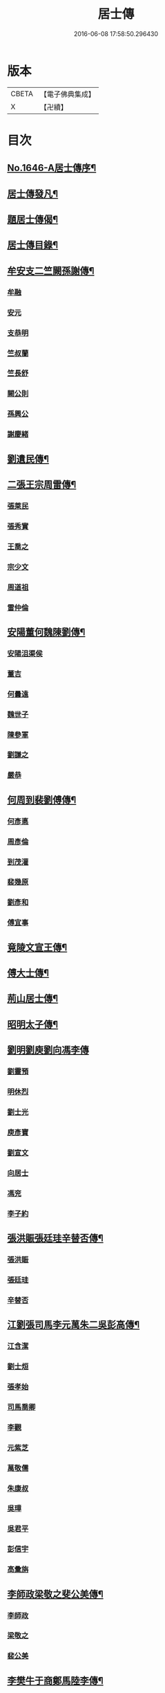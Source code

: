 #+TITLE: 居士傳 
#+DATE: 2016-06-08 17:58:50.296430

* 版本
 |     CBETA|【電子佛典集成】|
 |         X|【卍續】    |

* 目次
** [[file:KR6r0185_001.txt::001-0180a1][No.1646-A居士傳序¶]]
** [[file:KR6r0185_001.txt::001-0180a11][居士傳發凡¶]]
** [[file:KR6r0185_001.txt::001-0181a12][題居士傳偈¶]]
** [[file:KR6r0185_001.txt::001-0181b16][居士傳目錄¶]]
** [[file:KR6r0185_001.txt::001-0184a3][牟安支二竺闕孫謝傳¶]]
*** [[file:KR6r0185_001.txt::001-0184a3][牟融]]
*** [[file:KR6r0185_001.txt::001-0184c16][安元]]
*** [[file:KR6r0185_001.txt::001-0184c20][支恭明]]
*** [[file:KR6r0185_001.txt::001-0185a16][竺叔蘭]]
*** [[file:KR6r0185_001.txt::001-0185b10][竺長舒]]
*** [[file:KR6r0185_001.txt::001-0185b17][闕公則]]
*** [[file:KR6r0185_001.txt::001-0185c3][孫興公]]
*** [[file:KR6r0185_001.txt::001-0186b4][謝慶緒]]
** [[file:KR6r0185_002.txt::002-0187a11][劉遺民傳¶]]
** [[file:KR6r0185_003.txt::003-0187c21][二張王宗周雷傳¶]]
*** [[file:KR6r0185_003.txt::003-0187c21][張萊民]]
*** [[file:KR6r0185_003.txt::003-0188a4][張秀實]]
*** [[file:KR6r0185_003.txt::003-0188a9][王喬之]]
*** [[file:KR6r0185_003.txt::003-0188b7][宗少文]]
*** [[file:KR6r0185_003.txt::003-0189a4][周道祖]]
*** [[file:KR6r0185_003.txt::003-0189a14][雷仲倫]]
** [[file:KR6r0185_004.txt::004-0189b20][安陽董何魏陳劉傳¶]]
*** [[file:KR6r0185_004.txt::004-0189b20][安陽沮渠侯]]
*** [[file:KR6r0185_004.txt::004-0189c9][董吉]]
*** [[file:KR6r0185_004.txt::004-0189c23][何曇遠]]
*** [[file:KR6r0185_004.txt::004-0190a6][魏世子]]
*** [[file:KR6r0185_004.txt::004-0190a11][陳參軍]]
*** [[file:KR6r0185_004.txt::004-0190b3][劉謙之]]
*** [[file:KR6r0185_004.txt::004-0190b9][嚴恭]]
** [[file:KR6r0185_005.txt::005-0190c7][何周到裴劉傅傳¶]]
*** [[file:KR6r0185_005.txt::005-0190c7][何彥悳]]
*** [[file:KR6r0185_005.txt::005-0191b12][周彥倫]]
*** [[file:KR6r0185_005.txt::005-0191c20][到茂灌]]
*** [[file:KR6r0185_005.txt::005-0192a6][裴幾原]]
*** [[file:KR6r0185_005.txt::005-0192a23][劉彥和]]
*** [[file:KR6r0185_005.txt::005-0192b21][傅宜事]]
** [[file:KR6r0185_006.txt::006-0193b11][竟陵文宣王傳¶]]
** [[file:KR6r0185_007.txt::007-0196b10][傅大士傳¶]]
** [[file:KR6r0185_008.txt::008-0197b8][荊山居士傳¶]]
** [[file:KR6r0185_009.txt::009-0198b7][昭明太子傳¶]]
** [[file:KR6r0185_010.txt::010-0200a21][劉明劉庾劉向馮李傳]]
*** [[file:KR6r0185_010.txt::010-0200b1][劉靈預]]
*** [[file:KR6r0185_010.txt::010-0200b16][明休烈]]
*** [[file:KR6r0185_010.txt::010-0201a7][劉士光]]
*** [[file:KR6r0185_010.txt::010-0201b8][庾彥寶]]
*** [[file:KR6r0185_010.txt::010-0201b22][劉宣文]]
*** [[file:KR6r0185_010.txt::010-0201c12][向居士]]
*** [[file:KR6r0185_010.txt::010-0202a1][馮兖]]
*** [[file:KR6r0185_010.txt::010-0202a18][李子約]]
** [[file:KR6r0185_011.txt::011-0202c11][張洪賑張廷珪辛替否傳¶]]
*** [[file:KR6r0185_011.txt::011-0202c11][張洪賑]]
*** [[file:KR6r0185_011.txt::011-0203a10][張廷珪]]
*** [[file:KR6r0185_011.txt::011-0203b21][辛替否]]
** [[file:KR6r0185_012.txt::012-0203c20][江劉張司馬李元萬朱二吳彭高傳¶]]
*** [[file:KR6r0185_012.txt::012-0203c20][江含潔]]
*** [[file:KR6r0185_012.txt::012-0204a7][劉士烜]]
*** [[file:KR6r0185_012.txt::012-0204a12][張孝始]]
*** [[file:KR6r0185_012.txt::012-0204a23][司馬喬卿]]
*** [[file:KR6r0185_012.txt::012-0204b4][李觀]]
*** [[file:KR6r0185_012.txt::012-0204b8][元紫芝]]
*** [[file:KR6r0185_012.txt::012-0204b13][萬敬儒]]
*** [[file:KR6r0185_012.txt::012-0204b15][朱康叔]]
*** [[file:KR6r0185_012.txt::012-0204c8][吳璋]]
*** [[file:KR6r0185_012.txt::012-0204c18][吳君平]]
*** [[file:KR6r0185_012.txt::012-0205a3][彭信宇]]
*** [[file:KR6r0185_012.txt::012-0205a13][高彚旃]]
** [[file:KR6r0185_013.txt::013-0205c14][李師政梁敬之斐公美傳¶]]
*** [[file:KR6r0185_013.txt::013-0205c14][李師政]]
*** [[file:KR6r0185_013.txt::013-0207a9][梁敬之]]
*** [[file:KR6r0185_013.txt::013-0208b2][裴公美]]
** [[file:KR6r0185_014.txt::014-0210c13][李樊牛于商鄭馬陸李傳¶]]
*** [[file:KR6r0185_014.txt::014-0210c13][李山龍]]
*** [[file:KR6r0185_014.txt::014-0211a14][樊元智]]
*** [[file:KR6r0185_014.txt::014-0211a20][牛思遠]]
*** [[file:KR6r0185_014.txt::014-0211b5][于昶]]
*** [[file:KR6r0185_014.txt::014-0211b10][商居士]]
*** [[file:KR6r0185_014.txt::014-0211b17][鄭牧卿]]
*** [[file:KR6r0185_014.txt::014-0211b20][馬子雲]]
*** [[file:KR6r0185_014.txt::014-0211c2][陸康成]]
*** [[file:KR6r0185_014.txt::014-0211c10][李知遙]]
** [[file:KR6r0185_015.txt::015-0212a5][李長者傳¶]]
** [[file:KR6r0185_016.txt::016-0213a21][顏清臣韋城武傳¶]]
*** [[file:KR6r0185_016.txt::016-0213a21][顏清臣]]
*** [[file:KR6r0185_016.txt::016-0214a6][韋城武]]
** [[file:KR6r0185_017.txt::017-0214c10][龐居士傳¶]]
** [[file:KR6r0185_018.txt::018-0215a21][王敬初陳操甘行者張秀才傳]]
*** [[file:KR6r0185_018.txt::018-0215b1][王敬初]]
*** [[file:KR6r0185_018.txt::018-0215b19][陳操]]
*** [[file:KR6r0185_018.txt::018-0215c4][甘行者]]
*** [[file:KR6r0185_018.txt::018-0215c19][張秀才]]
** [[file:KR6r0185_019.txt::019-0216a5][王摩詰柳子厚白樂天傳¶]]
*** [[file:KR6r0185_019.txt::019-0216a5][王摩詰]]
*** [[file:KR6r0185_019.txt::019-0216b5][柳子厚]]
*** [[file:KR6r0185_019.txt::019-0217a7][白樂天]]
** [[file:KR6r0185_020.txt::020-0217c18][楊大年李公武傳¶]]
*** [[file:KR6r0185_020.txt::020-0217c18][楊大年]]
*** [[file:KR6r0185_020.txt::020-0218b22][李公武]]
** [[file:KR6r0185_021.txt::021-0219a12][晁王文富張趙傳¶]]
*** [[file:KR6r0185_021.txt::021-0219a12][晁明遠]]
*** [[file:KR6r0185_021.txt::021-0219b16][王子正]]
*** [[file:KR6r0185_021.txt::021-0219c15][文寬夫]]
*** [[file:KR6r0185_021.txt::021-0220a2][富彥國]]
*** [[file:KR6r0185_021.txt::021-0220a12][張安道]]
*** [[file:KR6r0185_021.txt::021-0220a24][趙閱道]]
** [[file:KR6r0185_022.txt::022-0220c3][楊次公王敏仲傳¶]]
*** [[file:KR6r0185_022.txt::022-0220c3][楊次公]]
*** [[file:KR6r0185_022.txt::022-0221c11][王敏仲]]
** [[file:KR6r0185_023.txt::023-0223b3][張平叔傳¶]]
** [[file:KR6r0185_024.txt::024-0224b10][鍾離孫陸張孫馬左范胡孫朱二王吳張李陸閻錢[昝-人+├]吳陳傳¶]]
*** [[file:KR6r0185_024.txt::024-0224b10][鍾離瑾]]
*** [[file:KR6r0185_024.txt::024-0224c8][孫良]]
*** [[file:KR6r0185_024.txt::024-0224c12][陸浚]]
*** [[file:KR6r0185_024.txt::024-0224c18][張廸]]
*** [[file:KR6r0185_024.txt::024-0224c22][孫十二郎]]
*** [[file:KR6r0185_024.txt::024-0225a7][馬仲玉]]
*** [[file:KR6r0185_024.txt::024-0225a22][左伸]]
*** [[file:KR6r0185_024.txt::024-0225b4][范儼]]
*** [[file:KR6r0185_024.txt::024-0225b9][胡達夫]]
*** [[file:KR6r0185_024.txt::024-0225b22][孫忭]]
*** [[file:KR6r0185_024.txt::024-0225c11][朱進士]]
*** [[file:KR6r0185_024.txt::024-0225c22][王無功]]
*** [[file:KR6r0185_024.txt::024-0226a18][王衷]]
*** [[file:KR6r0185_024.txt::024-0226a23][吳信叟]]
*** [[file:KR6r0185_024.txt::024-0226b8][張掄]]
*** [[file:KR6r0185_024.txt::024-0226c7][李秉]]
*** [[file:KR6r0185_024.txt::024-0226c18][陸子元]]
*** [[file:KR6r0185_024.txt::024-0227a7][閻[邱-丘+(看-目)]榮]]
*** [[file:KR6r0185_024.txt::024-0227a15][錢同伯]]
*** [[file:KR6r0185_024.txt::024-0227b11][昝省齋]]
*** [[file:KR6r0185_024.txt::024-0227b21][吳復之]]
*** [[file:KR6r0185_024.txt::024-0227c13][陳君璋]]
** [[file:KR6r0185_025.txt::025-0228a5][劉潘許郭陳吳傳¶]]
*** [[file:KR6r0185_025.txt::025-0228a5][劉興朝]]
*** [[file:KR6r0185_025.txt::025-0228b23][潘延之]]
*** [[file:KR6r0185_025.txt::025-0228c9][許叔矜]]
*** [[file:KR6r0185_025.txt::025-0228c19][郭功父]]
*** [[file:KR6r0185_025.txt::025-0229a15][陳體常]]
*** [[file:KR6r0185_025.txt::025-0229b3][吳德夫]]
** [[file:KR6r0185_026.txt::026-0229c3][蘇子瞻黃魯直晁無咎傳¶]]
*** [[file:KR6r0185_026.txt::026-0229c3][蘇子瞻]]
*** [[file:KR6r0185_026.txt::026-0230b11][黃魯直]]
*** [[file:KR6r0185_026.txt::026-0231a8][晁無咎]]
** [[file:KR6r0185_027.txt::027-0232a3][鄭介夫鄒志完江民表陳瑩中傳¶]]
*** [[file:KR6r0185_027.txt::027-0232a3][鄭介夫]]
*** [[file:KR6r0185_027.txt::027-0232b10][鄒志完]]
*** [[file:KR6r0185_027.txt::027-0232c10][江民表]]
*** [[file:KR6r0185_027.txt::027-0233a5][陳瑩中]]
** [[file:KR6r0185_028.txt::028-0234a3][張天覺傳¶]]
** [[file:KR6r0185_029.txt::029-0235b5][李伯紀傳¶]]
** [[file:KR6r0185_030.txt::030-0237a6][宗汝霖張德遠傳¶]]
*** [[file:KR6r0185_030.txt::030-0237a6][宗汝霖]]
*** [[file:KR6r0185_030.txt::030-0237c24][張德遠]]
** [[file:KR6r0185_031.txt::031-0238b21][三李馮蔡二吳顏呂葛余張傳¶]]
*** [[file:KR6r0185_031.txt::031-0238b21][李似之]]
*** [[file:KR6r0185_031.txt::031-0238c20][李德遠]]
*** [[file:KR6r0185_031.txt::031-0239a9][李漢老]]
*** [[file:KR6r0185_031.txt::031-0239b3][馮濟川]]
*** [[file:KR6r0185_031.txt::031-0239c2][蔡子應]]
*** [[file:KR6r0185_031.txt::031-0240a2][吳元昭]]
*** [[file:KR6r0185_031.txt::031-0240a14][吳十三]]
*** [[file:KR6r0185_031.txt::031-0240a19][如如居士顏丙]]
*** [[file:KR6r0185_031.txt::031-0240b2][呂鐵船]]
*** [[file:KR6r0185_031.txt::031-0240b13][葛謙問]]
*** [[file:KR6r0185_031.txt::031-0240c3][余放牛]]
*** [[file:KR6r0185_031.txt::031-0240c14][張功甫]]
** [[file:KR6r0185_032.txt::032-0241a14][張子韶傳¶]]
** [[file:KR6r0185_033.txt::033-0242b9][王虗中傳¶]]
** [[file:KR6r0185_034.txt::034-0243b18][真希元吳毅夫傳¶]]
*** [[file:KR6r0185_034.txt::034-0243b18][真希元]]
*** [[file:KR6r0185_034.txt::034-0244b8][吳毅夫]]
** [[file:KR6r0185_035.txt::035-0245a5][李王董鄭胡傳¶]]
*** [[file:KR6r0185_035.txt::035-0245a5][李純甫]]
*** [[file:KR6r0185_035.txt::035-0245b21][王子彧]]
*** [[file:KR6r0185_035.txt::035-0245c8][董國華]]
*** [[file:KR6r0185_035.txt::035-0245c16][鄭所南]]
*** [[file:KR6r0185_035.txt::035-0246b3][胡汲仲]]
** [[file:KR6r0185_036.txt::036-0246c14][耶律晉卿國寶傳¶]]
*** [[file:KR6r0185_036.txt::036-0246c14][耶律晉卿]]
*** [[file:KR6r0185_036.txt::036-0247b8][國寶]]
** [[file:KR6r0185_037.txt::037-0247c13][宋景濂傳¶]]
** [[file:KR6r0185_038.txt::038-0249c15][劉萬李王薛傳¶]]
*** [[file:KR6r0185_038.txt::038-0249c15][劉祖庭]]
*** [[file:KR6r0185_038.txt::038-0250a4][萬民望]]
*** [[file:KR6r0185_038.txt::038-0250b2][李文進]]
*** [[file:KR6r0185_038.txt::038-0250c10][王道安]]
*** [[file:KR6r0185_038.txt::038-0251a11][薛元初]]
** [[file:KR6r0185_039.txt::039-0251b15][趙大洲傳¶]]
** [[file:KR6r0185_040.txt::040-0253a3][嚴敏卿陸與繩傳¶]]
*** [[file:KR6r0185_040.txt::040-0253a3][嚴敏卿]]
*** [[file:KR6r0185_040.txt::040-0254a6][陸與繩]]
** [[file:KR6r0185_041.txt::041-0255b17][楊唐戈孫朱郭郝杜二吳張傳¶]]
*** [[file:KR6r0185_041.txt::041-0255b17][楊[邱-丘+(看-目)]華]]
*** [[file:KR6r0185_041.txt::041-0255c6][唐體如]]
*** [[file:KR6r0185_041.txt::041-0255c12][戈以安]]
*** [[file:KR6r0185_041.txt::041-0255c19][孫叔子]]
*** [[file:KR6r0185_041.txt::041-0256a7][朱綱]]
*** [[file:KR6r0185_041.txt::041-0256a10][郭大林]]
*** [[file:KR6r0185_041.txt::041-0256a12][劉通志]]
*** [[file:KR6r0185_041.txt::041-0256a16][郝熈載]]
*** [[file:KR6r0185_041.txt::041-0256a20][杜居士]]
*** [[file:KR6r0185_041.txt::041-0256b1][吳大恩]]
*** [[file:KR6r0185_041.txt::041-0256b4][吳用卿]]
*** [[file:KR6r0185_041.txt::041-0256b8][張愛]]
** [[file:KR6r0185_042.txt::042-0257a6][殷陳顧朱周蔡虞黃莊鮑傳¶]]
*** [[file:KR6r0185_042.txt::042-0257a6][殷時訓]]
*** [[file:KR6r0185_042.txt::042-0257b6][陳廷裸]]
*** [[file:KR6r0185_042.txt::042-0257b22][顧清甫]]
*** [[file:KR6r0185_042.txt::042-0257c18][朱元正]]
*** [[file:KR6r0185_042.txt::042-0258a8][周楚峰]]
*** [[file:KR6r0185_042.txt::042-0258a17][蔡槐庭]]
*** [[file:KR6r0185_042.txt::042-0258b22][虞長孺]]
*** [[file:KR6r0185_042.txt::042-0259a10][黃平倩]]
*** [[file:KR6r0185_042.txt::042-0259b2][莊復真]]
*** [[file:KR6r0185_042.txt::042-0259b14][鮑性泉]]
** [[file:KR6r0185_043.txt::043-0260a3][李卓吾傳¶]]
** [[file:KR6r0185_044.txt::044-0260c9][管楊陶焦唐瞿傳¶]]
*** [[file:KR6r0185_044.txt::044-0260c9][管登之]]
*** [[file:KR6r0185_044.txt::044-0261c1][楊貞復]]
*** [[file:KR6r0185_044.txt::044-0262a11][陶周望]]
*** [[file:KR6r0185_044.txt::044-0263a20][焦弱侯]]
*** [[file:KR6r0185_044.txt::044-0263c8][唐宜之]]
*** [[file:KR6r0185_044.txt::044-0264b11][瞿元立]]
** [[file:KR6r0185_045.txt::045-0266b17][袁了凡傳¶]]
** [[file:KR6r0185_046.txt::046-0269a3][袁伯修中郎小修傳¶]]
** [[file:KR6r0185_047.txt::047-0272b7][曾端甫趙凡夫劉玉受傳¶]]
*** [[file:KR6r0185_047.txt::047-0272b7][曾端甫]]
*** [[file:KR6r0185_047.txt::047-0273c20][趙凡夫]]
*** [[file:KR6r0185_047.txt::047-0274a14][劉玉受]]
** [[file:KR6r0185_048.txt::048-0275a3][王丁朱莊黃聞黃錢吳王陳駱程傳¶]]
*** [[file:KR6r0185_048.txt::048-0275a3][王孟夙]]
*** [[file:KR6r0185_048.txt::048-0275a17][丁劒虹]]
*** [[file:KR6r0185_048.txt::048-0275b4][朱白民]]
*** [[file:KR6r0185_048.txt::048-0275c3][莊平叔]]
*** [[file:KR6r0185_048.txt::048-0275c16][黃元孚]]
*** [[file:KR6r0185_048.txt::048-0276a7][聞子與]]
*** [[file:KR6r0185_048.txt::048-0276a18][黃子羽]]
*** [[file:KR6r0185_048.txt::048-0276b5][錢伯韞]]
*** [[file:KR6r0185_048.txt::048-0276b14][吳瞻樓]]
*** [[file:KR6r0185_048.txt::048-0276b19][王先民]]
*** [[file:KR6r0185_048.txt::048-0276c3][陳用拙]]
*** [[file:KR6r0185_048.txt::048-0276c12][駱見於]]
*** [[file:KR6r0185_048.txt::048-0276c23][程季清]]
** [[file:KR6r0185_049.txt::049-0277b10][周景文姚孟長傳¶]]
*** [[file:KR6r0185_049.txt::049-0277b10][周景文]]
*** [[file:KR6r0185_049.txt::049-0278a9][姚孟長]]
** [[file:KR6r0185_050.txt::050-0279b12][馬[邱-丘+(看-目)]良徐成民傳¶]]
*** [[file:KR6r0185_050.txt::050-0279b12][馬[邱-丘+(看-目)]良]]
*** [[file:KR6r0185_050.txt::050-0279c11][徐成民]]
** [[file:KR6r0185_051.txt::051-0280b5][蔡劉三黃傳¶]]
*** [[file:KR6r0185_051.txt::051-0280b5][蔡維立]]
*** [[file:KR6r0185_051.txt::051-0280c24][劉長倩]]
*** [[file:KR6r0185_051.txt::051-0281b8][黃元公]]
*** [[file:KR6r0185_051.txt::051-0281c11][黃介子]]
*** [[file:KR6r0185_051.txt::051-0282a3][黃蘊生]]
** [[file:KR6r0185_052.txt::052-0283a7][金正希熊魚山傳¶]]
*** [[file:KR6r0185_052.txt::052-0283a7][金正希]]
*** [[file:KR6r0185_052.txt::052-0284c10][熊魚山]]
** [[file:KR6r0185_053.txt::053-0286b5][溫月峰崔應魁蔣虎臣李生傳¶]]
*** [[file:KR6r0185_053.txt::053-0286b5][溫月峰]]
*** [[file:KR6r0185_053.txt::053-0286b21][崔應魁]]
*** [[file:KR6r0185_053.txt::053-0286c6][蔣虎臣]]
*** [[file:KR6r0185_053.txt::053-0286c19][李生]]
** [[file:KR6r0185_054.txt::054-0287b5][嚴仲慤宋文森畢紫嵐傳¶]]
*** [[file:KR6r0185_054.txt::054-0287b5][嚴仲慤]]
*** [[file:KR6r0185_054.txt::054-0287c14][宋文森]]
*** [[file:KR6r0185_054.txt::054-0288b2][畢紫嵐]]
** [[file:KR6r0185_055.txt::055-0289a10][周安士傳¶]]
** [[file:KR6r0185_056.txt::056-0290b22][知歸子傳]]
** [[file:KR6r0185_056.txt::056-0291b1][No.1646-B居士傳䟦¶]]

* 卷
[[file:KR6r0185_001.txt][居士傳 1]]
[[file:KR6r0185_002.txt][居士傳 2]]
[[file:KR6r0185_003.txt][居士傳 3]]
[[file:KR6r0185_004.txt][居士傳 4]]
[[file:KR6r0185_005.txt][居士傳 5]]
[[file:KR6r0185_006.txt][居士傳 6]]
[[file:KR6r0185_007.txt][居士傳 7]]
[[file:KR6r0185_008.txt][居士傳 8]]
[[file:KR6r0185_009.txt][居士傳 9]]
[[file:KR6r0185_010.txt][居士傳 10]]
[[file:KR6r0185_011.txt][居士傳 11]]
[[file:KR6r0185_012.txt][居士傳 12]]
[[file:KR6r0185_013.txt][居士傳 13]]
[[file:KR6r0185_014.txt][居士傳 14]]
[[file:KR6r0185_015.txt][居士傳 15]]
[[file:KR6r0185_016.txt][居士傳 16]]
[[file:KR6r0185_017.txt][居士傳 17]]
[[file:KR6r0185_018.txt][居士傳 18]]
[[file:KR6r0185_019.txt][居士傳 19]]
[[file:KR6r0185_020.txt][居士傳 20]]
[[file:KR6r0185_021.txt][居士傳 21]]
[[file:KR6r0185_022.txt][居士傳 22]]
[[file:KR6r0185_023.txt][居士傳 23]]
[[file:KR6r0185_024.txt][居士傳 24]]
[[file:KR6r0185_025.txt][居士傳 25]]
[[file:KR6r0185_026.txt][居士傳 26]]
[[file:KR6r0185_027.txt][居士傳 27]]
[[file:KR6r0185_028.txt][居士傳 28]]
[[file:KR6r0185_029.txt][居士傳 29]]
[[file:KR6r0185_030.txt][居士傳 30]]
[[file:KR6r0185_031.txt][居士傳 31]]
[[file:KR6r0185_032.txt][居士傳 32]]
[[file:KR6r0185_033.txt][居士傳 33]]
[[file:KR6r0185_034.txt][居士傳 34]]
[[file:KR6r0185_035.txt][居士傳 35]]
[[file:KR6r0185_036.txt][居士傳 36]]
[[file:KR6r0185_037.txt][居士傳 37]]
[[file:KR6r0185_038.txt][居士傳 38]]
[[file:KR6r0185_039.txt][居士傳 39]]
[[file:KR6r0185_040.txt][居士傳 40]]
[[file:KR6r0185_041.txt][居士傳 41]]
[[file:KR6r0185_042.txt][居士傳 42]]
[[file:KR6r0185_043.txt][居士傳 43]]
[[file:KR6r0185_044.txt][居士傳 44]]
[[file:KR6r0185_045.txt][居士傳 45]]
[[file:KR6r0185_046.txt][居士傳 46]]
[[file:KR6r0185_047.txt][居士傳 47]]
[[file:KR6r0185_048.txt][居士傳 48]]
[[file:KR6r0185_049.txt][居士傳 49]]
[[file:KR6r0185_050.txt][居士傳 50]]
[[file:KR6r0185_051.txt][居士傳 51]]
[[file:KR6r0185_052.txt][居士傳 52]]
[[file:KR6r0185_053.txt][居士傳 53]]
[[file:KR6r0185_054.txt][居士傳 54]]
[[file:KR6r0185_055.txt][居士傳 55]]
[[file:KR6r0185_056.txt][居士傳 56]]

